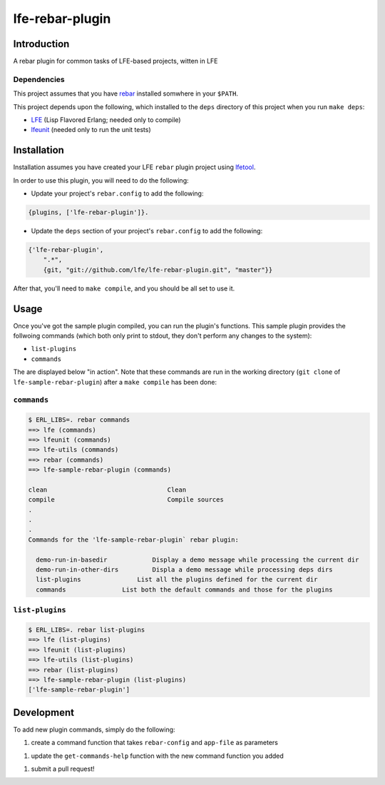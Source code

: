################
lfe-rebar-plugin
################


Introduction
============

A rebar plugin for common tasks of LFE-based projects, witten in LFE


Dependencies
------------

This project assumes that you have `rebar`_ installed somwhere in your
``$PATH``.

This project depends upon the following, which installed to the ``deps``
directory of this project when you run ``make deps``:

* `LFE`_ (Lisp Flavored Erlang; needed only to compile)
* `lfeunit`_ (needed only to run the unit tests)


Installation
============

Installation assumes you have created your LFE ``rebar`` plugin project
using `lfetool`_.

In order to use this plugin, you will need to do the following:

* Update your project's ``rebar.config`` to add the following:

.. code:: erlang

    {plugins, ['lfe-rebar-plugin']}.

* Update the ``deps`` section of your project's ``rebar.config`` to add the
  following:

.. code:: erlang

    {'lfe-rebar-plugin',
        ".*",
        {git, "git://github.com/lfe/lfe-rebar-plugin.git", "master"}}

After that, you'll need to ``make compile``, and you should be all set to use
it.


Usage
=====

Once you've got the sample plugin compiled, you can run the plugin's functions.
This sample plugin provides the follwoing commands (which both only print to
stdout, they don't perform any changes to the system):

* ``list-plugins``

* ``commands``


The are displayed below "in action". Note that these commands are run in the
working directory (``git clone`` of ``lfe-sample-rebar-plugin``) after a
``make compile`` has been done:


``commands``
------------

.. code:: bash

    $ ERL_LIBS=. rebar commands
    ==> lfe (commands)
    ==> lfeunit (commands)
    ==> lfe-utils (commands)
    ==> rebar (commands)
    ==> lfe-sample-rebar-plugin (commands)

    clean                                Clean
    compile                              Compile sources
    .
    .
    .
    Commands for the 'lfe-sample-rebar-plugin` rebar plugin:

      demo-run-in-basedir            Display a demo message while processing the current dir
      demo-run-in-other-dirs         Displa a demo message while processing deps dirs
      list-plugins               List all the plugins defined for the current dir
      commands               List both the default commands and those for the plugins


``list-plugins``
----------------

.. code:: bash

    $ ERL_LIBS=. rebar list-plugins
    ==> lfe (list-plugins)
    ==> lfeunit (list-plugins)
    ==> lfe-utils (list-plugins)
    ==> rebar (list-plugins)
    ==> lfe-sample-rebar-plugin (list-plugins)
    ['lfe-sample-rebar-plugin']


Development
===========

To add new plugin commands, simply do the following:

1. create a command function that takes ``rebar-config`` and ``app-file`` as
   parameters
1. update the ``get-commands-help`` function with the new command function you
   added
1. submit a pull request!


.. Links
.. =====
.. _rebar: https://github.com/rebar/rebar
.. _LFE: https://github.com/rvirding/lfe
.. _lfeunit: https://github.com/lfe/lfeunit
.. _lfetool: https://github.com/lfe/lfetool
